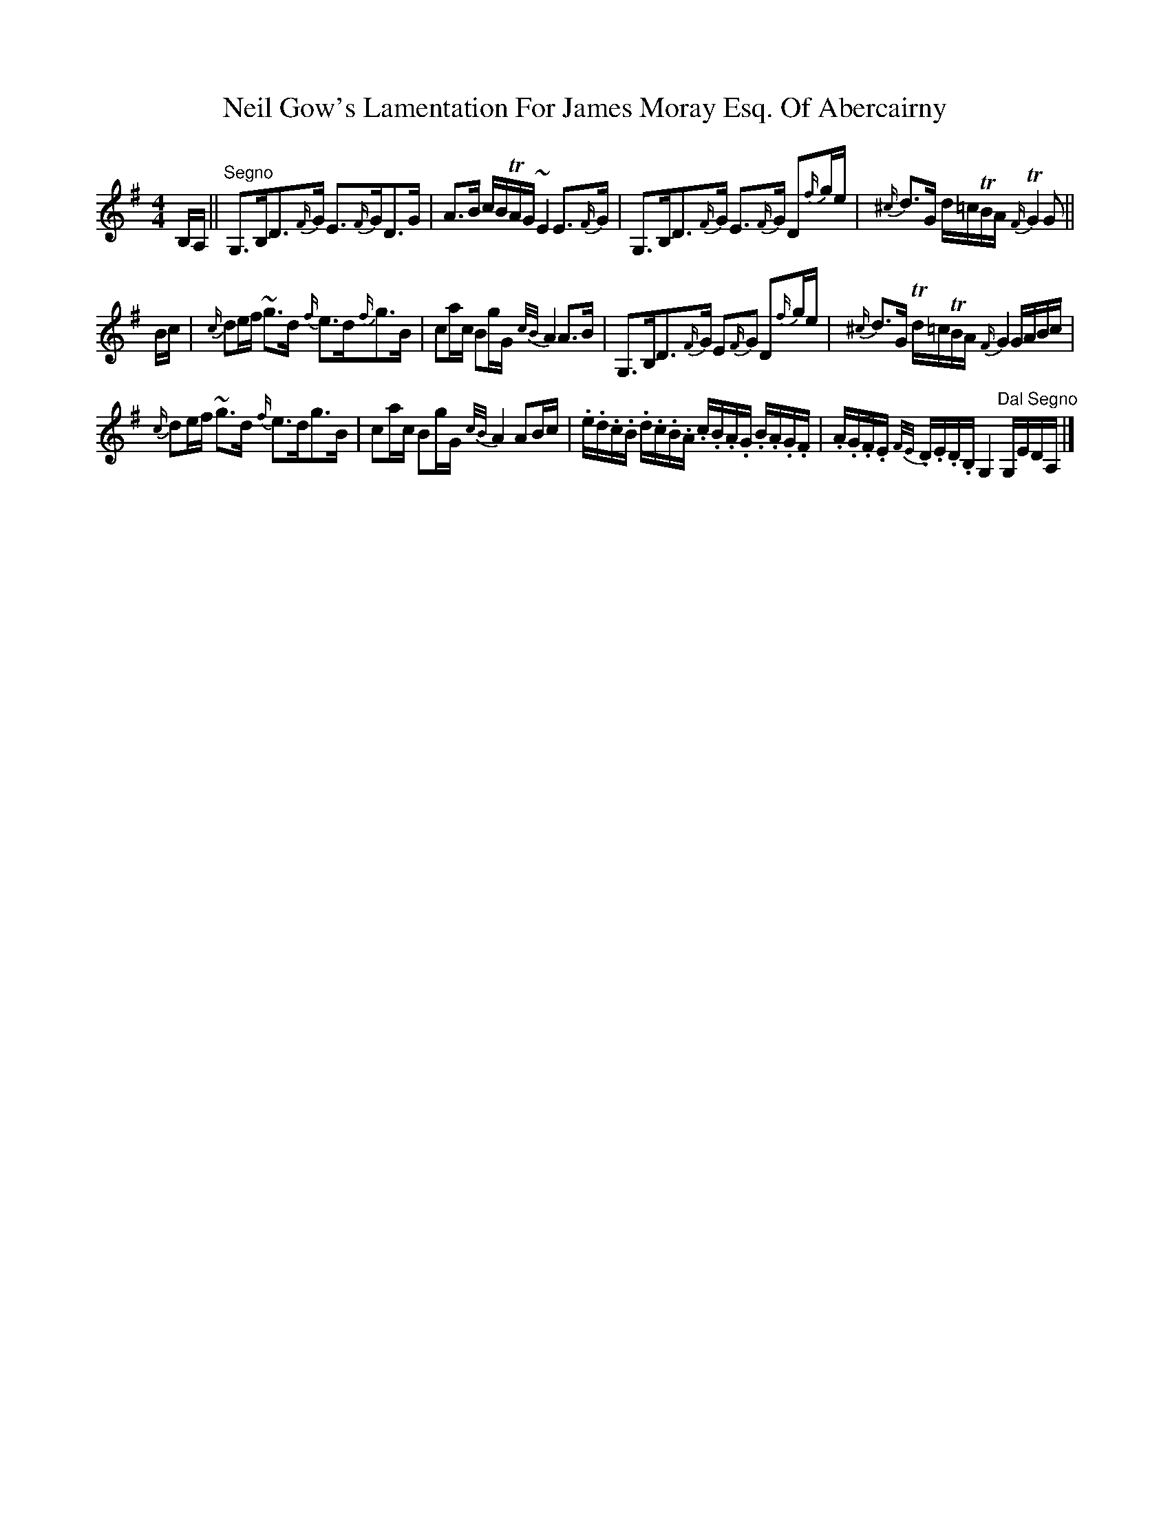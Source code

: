 X: 2
T: Neil Gow's Lamentation For James Moray Esq. Of Abercairny
Z: ceolachan
S: https://thesession.org/tunes/11771#setting23388
R: strathspey
M: 4/4
L: 1/8
K: Gmaj
B,/A,/ || "Segno"\
G,>B,D>{F/}G E>{F/}GD>G | A>B c/B/TA/G/ ~E2 E>{F/}G | G,>B,D>{F/}G E>{F/}G D{f/}g/e/ | {^c/}d>G d/=c/TB/A/ {F/}TG2 G ||
B/c/ |{c/}de/f/ ~g>d {f/}e>d{f/}g>B | ca/c/ Bg/G/ {c/B/}A2 A>B | G,>B,D>{F/}G E{F/}G D{f/}g/e/ | {^c/}d>G Td/=c/TB/A/ {F/}G2 G/A/B/c/ |
{c/}de/f/ ~g>d {f/}e>dg>B | ca/c/ Bg/G/ {c/B/}A2 AB/c/ | .e/.d/.c/.B/ .d/.c/.B/.A/ .c/.B/.A/.G/ .B/.A/.G/.F/ | .A/.G/.F/.E/ {F/E/}.D/.E/.D/.B,/ G,2 "Dal Segno"G,/E/D/A,/ |]
